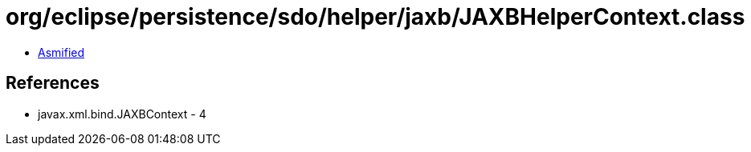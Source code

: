 = org/eclipse/persistence/sdo/helper/jaxb/JAXBHelperContext.class

 - link:JAXBHelperContext-asmified.java[Asmified]

== References

 - javax.xml.bind.JAXBContext - 4
